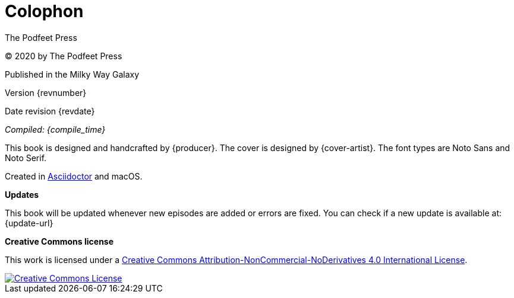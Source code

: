 [[colophon]]
= Colophon

The Podfeet Press

(C) 2020 by The Podfeet Press

Published in the Milky Way Galaxy

Version {revnumber}

Date revision {revdate}

_Compiled: {compile_time}_

This book is designed and handcrafted by {producer}.
The cover is designed by {cover-artist}.
The font types are Noto Sans and Noto Serif.

Created in https://asciidoctor.org[Asciidoctor] and macOS.

[[updates]]
====
*Updates*

This book will be updated whenever new episodes are added or errors are fixed.
You can check if a new update is available at:
{update-url}
====

[[license]]
*Creative Commons license*

This work is licensed under a http://creativecommons.org/licenses/by-nc-nd/4.0/[Creative Commons Attribution-NonCommercial-NoDerivatives 4.0 International License, rel='license'].

:imagesdir: assets
[link=http://creativecommons.org/licenses/by-nc-nd/4.0/, rel='license']
image::creativecommons.org_by-nc-nd_4.0_88x31.png[Creative Commons License]
